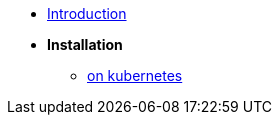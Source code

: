 
* xref:introduction.adoc[Introduction]

* *Installation*

** xref:installation/kubernetes.adoc[on kubernetes]
